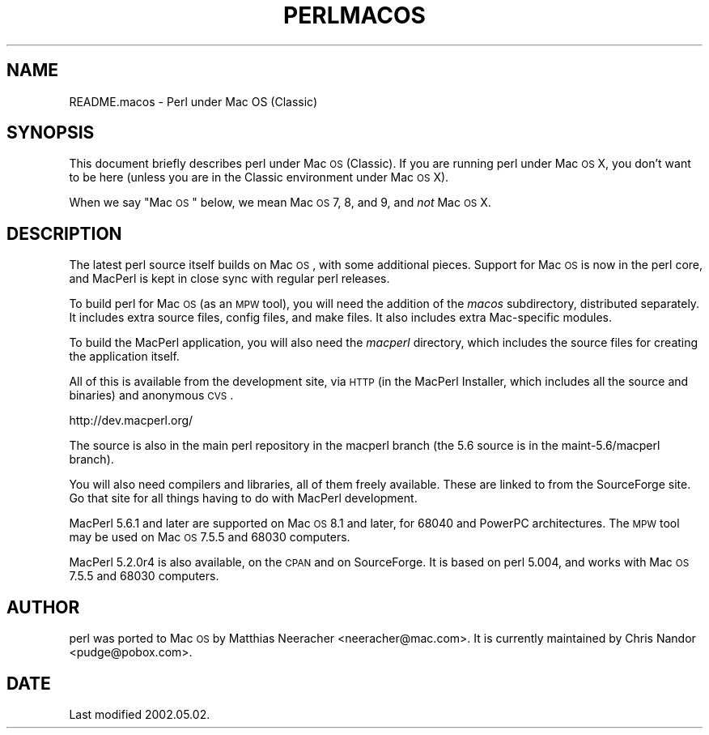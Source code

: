 .\" Automatically generated by Pod::Man v1.37, Pod::Parser v1.14
.\"
.\" Standard preamble:
.\" ========================================================================
.de Sh \" Subsection heading
.br
.if t .Sp
.ne 5
.PP
\fB\\$1\fR
.PP
..
.de Sp \" Vertical space (when we can't use .PP)
.if t .sp .5v
.if n .sp
..
.de Vb \" Begin verbatim text
.ft CW
.nf
.ne \\$1
..
.de Ve \" End verbatim text
.ft R
.fi
..
.\" Set up some character translations and predefined strings.  \*(-- will
.\" give an unbreakable dash, \*(PI will give pi, \*(L" will give a left
.\" double quote, and \*(R" will give a right double quote.  | will give a
.\" real vertical bar.  \*(C+ will give a nicer C++.  Capital omega is used to
.\" do unbreakable dashes and therefore won't be available.  \*(C` and \*(C'
.\" expand to `' in nroff, nothing in troff, for use with C<>.
.tr \(*W-|\(bv\*(Tr
.ds C+ C\v'-.1v'\h'-1p'\s-2+\h'-1p'+\s0\v'.1v'\h'-1p'
.ie n \{\
.    ds -- \(*W-
.    ds PI pi
.    if (\n(.H=4u)&(1m=24u) .ds -- \(*W\h'-12u'\(*W\h'-12u'-\" diablo 10 pitch
.    if (\n(.H=4u)&(1m=20u) .ds -- \(*W\h'-12u'\(*W\h'-8u'-\"  diablo 12 pitch
.    ds L" ""
.    ds R" ""
.    ds C` ""
.    ds C' ""
'br\}
.el\{\
.    ds -- \|\(em\|
.    ds PI \(*p
.    ds L" ``
.    ds R" ''
'br\}
.\"
.\" If the F register is turned on, we'll generate index entries on stderr for
.\" titles (.TH), headers (.SH), subsections (.Sh), items (.Ip), and index
.\" entries marked with X<> in POD.  Of course, you'll have to process the
.\" output yourself in some meaningful fashion.
.if \nF \{\
.    de IX
.    tm Index:\\$1\t\\n%\t"\\$2"
..
.    nr % 0
.    rr F
.\}
.\"
.\" For nroff, turn off justification.  Always turn off hyphenation; it makes
.\" way too many mistakes in technical documents.
.hy 0
.if n .na
.\"
.\" Accent mark definitions (@(#)ms.acc 1.5 88/02/08 SMI; from UCB 4.2).
.\" Fear.  Run.  Save yourself.  No user-serviceable parts.
.    \" fudge factors for nroff and troff
.if n \{\
.    ds #H 0
.    ds #V .8m
.    ds #F .3m
.    ds #[ \f1
.    ds #] \fP
.\}
.if t \{\
.    ds #H ((1u-(\\\\n(.fu%2u))*.13m)
.    ds #V .6m
.    ds #F 0
.    ds #[ \&
.    ds #] \&
.\}
.    \" simple accents for nroff and troff
.if n \{\
.    ds ' \&
.    ds ` \&
.    ds ^ \&
.    ds , \&
.    ds ~ ~
.    ds /
.\}
.if t \{\
.    ds ' \\k:\h'-(\\n(.wu*8/10-\*(#H)'\'\h"|\\n:u"
.    ds ` \\k:\h'-(\\n(.wu*8/10-\*(#H)'\`\h'|\\n:u'
.    ds ^ \\k:\h'-(\\n(.wu*10/11-\*(#H)'^\h'|\\n:u'
.    ds , \\k:\h'-(\\n(.wu*8/10)',\h'|\\n:u'
.    ds ~ \\k:\h'-(\\n(.wu-\*(#H-.1m)'~\h'|\\n:u'
.    ds / \\k:\h'-(\\n(.wu*8/10-\*(#H)'\z\(sl\h'|\\n:u'
.\}
.    \" troff and (daisy-wheel) nroff accents
.ds : \\k:\h'-(\\n(.wu*8/10-\*(#H+.1m+\*(#F)'\v'-\*(#V'\z.\h'.2m+\*(#F'.\h'|\\n:u'\v'\*(#V'
.ds 8 \h'\*(#H'\(*b\h'-\*(#H'
.ds o \\k:\h'-(\\n(.wu+\w'\(de'u-\*(#H)/2u'\v'-.3n'\*(#[\z\(de\v'.3n'\h'|\\n:u'\*(#]
.ds d- \h'\*(#H'\(pd\h'-\w'~'u'\v'-.25m'\f2\(hy\fP\v'.25m'\h'-\*(#H'
.ds D- D\\k:\h'-\w'D'u'\v'-.11m'\z\(hy\v'.11m'\h'|\\n:u'
.ds th \*(#[\v'.3m'\s+1I\s-1\v'-.3m'\h'-(\w'I'u*2/3)'\s-1o\s+1\*(#]
.ds Th \*(#[\s+2I\s-2\h'-\w'I'u*3/5'\v'-.3m'o\v'.3m'\*(#]
.ds ae a\h'-(\w'a'u*4/10)'e
.ds Ae A\h'-(\w'A'u*4/10)'E
.    \" corrections for vroff
.if v .ds ~ \\k:\h'-(\\n(.wu*9/10-\*(#H)'\s-2\u~\d\s+2\h'|\\n:u'
.if v .ds ^ \\k:\h'-(\\n(.wu*10/11-\*(#H)'\v'-.4m'^\v'.4m'\h'|\\n:u'
.    \" for low resolution devices (crt and lpr)
.if \n(.H>23 .if \n(.V>19 \
\{\
.    ds : e
.    ds 8 ss
.    ds o a
.    ds d- d\h'-1'\(ga
.    ds D- D\h'-1'\(hy
.    ds th \o'bp'
.    ds Th \o'LP'
.    ds ae ae
.    ds Ae AE
.\}
.rm #[ #] #H #V #F C
.\" ========================================================================
.\"
.IX Title "PERLMACOS 1"
.TH PERLMACOS 1 "2004-06-08" "perl v5.8.4" "Perl Programmers Reference Guide"
.SH "NAME"
README.macos \- Perl under Mac OS (Classic)
.SH "SYNOPSIS"
.IX Header "SYNOPSIS"
This document briefly describes perl under Mac \s-1OS\s0 (Classic).
If you are running perl under Mac \s-1OS\s0 X, you don't want to be
here (unless you are in the Classic environment under Mac \s-1OS\s0 X).
.PP
When we say \*(L"Mac \s-1OS\s0\*(R" below, we mean Mac \s-1OS\s0 7, 8, and 9, and \fInot\fR
Mac \s-1OS\s0 X.
.SH "DESCRIPTION"
.IX Header "DESCRIPTION"
The latest perl source itself builds on Mac \s-1OS\s0, with some additional
pieces. Support for Mac \s-1OS\s0 is now in the perl core, and MacPerl is kept
in close sync with regular perl releases.
.PP
To build perl for Mac \s-1OS\s0 (as an \s-1MPW\s0 tool), you will need the addition
of the \fImacos\fR subdirectory, distributed separately.  It includes extra
source files, config files, and make files.  It also includes extra
Mac-specific modules.
.PP
To build the MacPerl application, you will also need the \fImacperl\fR
directory, which includes the source files for creating the
application itself.
.PP
All of this is available from the development site, via
\&\s-1HTTP\s0 (in the MacPerl Installer, which includes all the source
and binaries) and anonymous \s-1CVS\s0.
.PP
.Vb 1
\&        http://dev.macperl.org/
.Ve
.PP
The source is also in the main perl repository in the macperl
branch (the 5.6 source is in the maint\-5.6/macperl branch).
.PP
You will also need compilers and libraries, all of them freely
available.  These are linked to from the SourceForge site. Go that site
for all things having to do with MacPerl development.
.PP
MacPerl 5.6.1 and later are supported on Mac \s-1OS\s0 8.1 and later, for 68040
and PowerPC architectures.  The \s-1MPW\s0 tool may be used on Mac \s-1OS\s0 7.5.5
and 68030 computers.
.PP
MacPerl 5.2.0r4 is also available, on the \s-1CPAN\s0 and on SourceForge.  It
is based on perl 5.004, and works with Mac \s-1OS\s0 7.5.5 and 68030 computers.
.SH "AUTHOR"
.IX Header "AUTHOR"
perl was ported to Mac \s-1OS\s0 by Matthias Neeracher
<neeracher@mac.com>.  It is currently maintained by Chris
Nandor <pudge@pobox.com>.
.SH "DATE"
.IX Header "DATE"
Last modified 2002.05.02.
